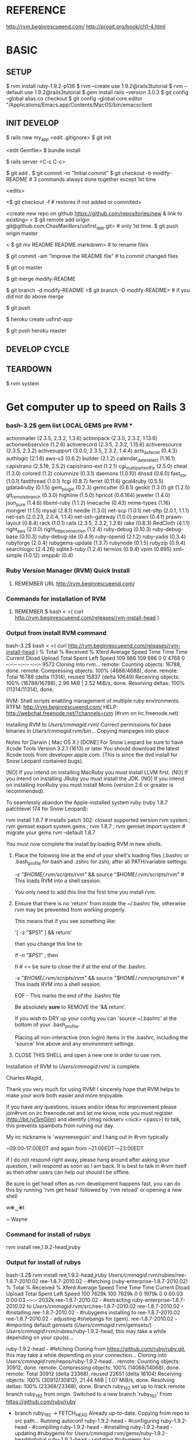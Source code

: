 #+TODO: NEXT INPROC   | DONE REMEMBER RESOLVED REWRITE WAITINGON REASSIGNED COULDNT-DO
#+TAGS: { @s_active @s_next @s_planning @s_postponed @s_someday @s_waiting_on } 
#+TAGS: { @c_bus @c_coffee_shop @c_home @c_phone @c_shopping @c_work } 
#+TAGS: { @r_invoices @r_meetingnotes @r_receipts }
#+TAGS: { @p_fll @p_ds @p_nj }

* REFERENCE

  http://rvm.beginrescueend.com/
  http://progit.org/book/ch1-4.html



* BASIC

** SETUP
   
   $ rvm install ruby-1.9.2-p136
   $ rvm --create use 1.9.2@rails3tutorial
   $ rvm --default use 1.9.2@rails3tutorial
   $ gem install rails --version 3.0.3
   $ git config --global alias.co checkout
   $ git config --global core.editor "/Applications/Emacs.app/Contents/MacOS/bin/emacsclient


** INIT DEVELOP

   $ rails new my_app
   <edit .gitignore>
   $ git init

   <edit Gemfile>
   $ bundle install

   $ rails server
   <C-c C-c>

   $ git add .
   $ git commit -m "Initial commit"
   $ git checkout -b modify-README # 3 commands always done together except 1st time

   <edits>

   <$ git checkout -f # restores if not added or commited>

   <create new repo on github https://github.com/repositories/new & link to existing>
   < $ git remote add origin git@github.com:ChasManRors/usfirst_app.git> # only 1st time.
   $ git push origin master

   < $ git mv README README.markdown> # to rename files

   $ git commit -am "Improve the README file" # to commit changed files

   $ git co master		
   
   $ git merge modify-README

   $ git branch -d modify-README
   <$ git branch -D modify-README> # if you did not do above merge

   $ git push

   $ heroku create usfirst-app

   $ git push heroku master



** DEVELOP CYCLE


** TEARDOWN

   $ rvm system


* Get computer up to speed on Rails 3

*** bash-3.2$ gem list LOCAL GEMS pre RVM ***

    actionmailer (2.3.5, 2.3.2, 1.3.6)
    actionpack (2.3.5, 2.3.2, 1.13.6)
    actionwebservice (1.2.6)
    activerecord (2.3.5, 2.3.2, 1.15.6)
    activeresource (2.3.5, 2.3.2)
    activesupport (3.0.0, 2.3.5, 2.3.2, 1.4.4)
    acts_as_ferret (0.4.3)
    authlogic (2.1.6)
    aws-s3 (0.6.2)
    builder (2.1.2)
    calendar_date_select (1.16.1)
    capistrano (2.5.19, 2.5.2)
    capistrano-ext (1.2.1)
    cgi_multipart_eof_fix (2.5.0)
    cheat (1.3.0)
    colored (1.2)
    columnize (0.3.1)
    daemons (1.0.10)
    dnssd (0.6.0)
    fast_xor (1.0.1)
    fastthread (1.0.1)
    fcgi (0.8.7)
    ferret (0.11.6)
    gcal4ruby (0.5.5)
    gdata4ruby (0.1.5)
    gem_plugin (0.2.3)
    gemcutter (0.6.1)
    geokit (1.3.0)
    git (1.2.5)
    git_remote_branch (0.3.0)
    highline (1.5.0)
    hpricot (0.6.164)
    jeweler (1.4.0)
    json_pure (1.4.6)
    libxml-ruby (1.1.2)
    linecache (0.43)
    mime-types (1.16)
    mongrel (1.1.5)
    mysql (2.8.1)
    needle (1.3.0)
    net-scp (1.0.1)
    net-sftp (2.0.1, 1.1.1)
    net-ssh (2.0.23, 2.0.4, 1.1.4)
    net-ssh-gateway (1.0.0)
    prawn (0.4.1)
    prawn-layout (0.8.4)
    rack (1.0.1)
    rails (2.3.5, 2.3.2, 1.2.6)
    rake (0.8.3)
    RedCloth (4.1.1)
    right_aws (2.0.0)
    right_http_connection (1.2.4)
    ruby-debug (0.10.3)
    ruby-debug-base (0.10.3)
    ruby-debug-ide (0.4.9)
    ruby-openid (2.1.2)
    ruby-yadis (0.3.4)
    rubyforge (2.0.4)
    rubygems-update (1.3.7)
    rubynode (0.1.5)
    rubyzip (0.9.4)
    searchlogic (2.4.26)
    sqlite3-ruby (1.2.4)
    termios (0.9.4)
    vpim (0.695)
    xml-simple (1.0.12)
    xmpp4r (0.4)

*** Ruby Version Manager (RVM) Quick Install

**** REMEMBER URL http://rvm.beginrescueend.com/

*** Commands for installation of RVM

**** REMEMBER $ bash < <( curl http://rvm.beginrescueend.com/releases/rvm-install-head )

*** Output from install RVM command

    bash-3.2$ bash < <( curl http://rvm.beginrescueend.com/releases/rvm-install-head )
    % Total    % Received % Xferd  Average Speed   Time    Time     Time  Current
    Dload  Upload   Total   Spent    Left  Speed
    109   986  109   986    0     0   4768      0 --:--:-- --:--:-- --:--:--  9572
    Cloning into rvm...
    remote: Counting objects: 16788, done.        
    remote: Compressing objects: 100% (4688/4688), done.        
    remote: Total 16788 (delta 11314), reused 15837 (delta 10649)        
    Receiving objects: 100% (16788/16788), 2.96 MiB | 2.52 MiB/s, done.
    Resolving deltas: 100% (11314/11314), done.

    RVM:  Shell scripts enabling management of multiple ruby environments.
    RTFM: http://rvm.beginrescueend.com/
    HELP: http://webchat.freenode.net/?channels=rvm (#rvm on irc.freenode.net)

    Installing RVM to /Users/cmmagid/.rvm/
    Correct permissions for base binaries in /Users/cmmagid/.rvm/bin...
    Copying manpages into place.

    Notes for Darwin ( Mac OS X )
    [DONE]    For Snow Leopard be sure to have Xcode Tools Version 3.2.1 (1613) or later
    You should download the latest Xcode tools from developer.apple.com.
    (This is since the dvd install for Snow Leopard contained bugs).

    [NO]    If you intend on installing MacRuby you must install LLVM first.
    [NO]    If you intend on installing JRuby you must install the JDK.
    [NO]    If you intend on installing IronRuby you must install Mono (version 2.6 or greater is recommended).

    To seamlessly abandon the Apple-installed system ruby (ruby 1.8.7 patchlevel 174 for Snow Leopard):

    rvm install 1.8.7 # installs patch 302: closest supported version
    rvm system ; rvm gemset export system.gems ; rvm 1.8.7 ; rvm gemset import system # migrate your gems
    rvm --default 1.8.7
    

    You must now complete the install by loading RVM in new shells.

  1) Place the folowing line at the end of your shell's loading files
     (.bashrc or .bash_profile for bash and .zshrc for zsh),
     after all PATH/variable settings:

     [[ -s "$HOME/.rvm/scripts/rvm" ]] && source "$HOME/.rvm/scripts/rvm"  # This loads RVM into a shell session.

     You only need to add this line the first time you install rvm.

  2) Ensure that there is no 'return' from inside the ~/.bashrc file,
     otherwise rvm may be prevented from working properly.

     
    This means that if you see something like:

    '[ -z "$PS1" ] && return'

    then you change this line to:

    if [[ -n "$PS1" ]] ; then

    # ... original content that was below the '&& return' line ...

    fi # <= be sure to close the if at the end of the .bashrc.

    # This is a good place to source rvm v v v
    [[ -s "$HOME/.rvm/scripts/rvm" ]] && source "$HOME/.rvm/scripts/rvm"  # This loads RVM into a shell session.

    EOF - This marks the end of the .bashrc file

    Be absolutely *sure* to REMOVE the '&& return'.

    If you wish to DRY up your config you can 'source ~/.bashrc' at the bottom of your .bash_profile.

    Placing all non-interactive (non login) items in the .bashrc,
    including the 'source' line above and any environment settings.

  3) CLOSE THIS SHELL and open a new one in order to use rvm.
     

    Installation of RVM to /Users/cmmagid/.rvm/ is complete.


    Charles Magid,

    Thank you very much for using RVM! I sincerely hope that RVM helps to
    make your work both easier and more enjoyable.

    If you have any questions, issues and/or ideas for improvement please
    join#rvm on irc.freenode.net and let me know, note you must register
    (http://bit.ly/5mGjlm) and identify (/msg nickserv <nick> <pass>) to
    talk, this prevents spambots from ruining our day.

    My irc nickname is 'wayneeseguin' and I hang out in #rvm typically

    ~09:00-17:00EDT and again from ~21:00EDT-~23:00EDT

    If I do not respond right away, please hang around after asking your
    question, I will respond as soon as I am back.  It is best to talk in
    #rvm itself as then other users can help out should I be offline.

    Be sure to get head often as rvm development happens fast,
    you can do this by running 'rvm get head' followed by 'rvm reload'
    or opening a new shell

    w⦿‿⦿t

    ~ Wayne

*** Command for install of rubys
    rvm install ree,1.9.2-head,jruby
*** Output for install of rubys

    bash-3.2$ rvm install ree,1.9.2-head,jruby
    /Users/cmmagid/.rvm/rubies/ree-1.8.7-2010.02
    ree-1.8.7-2010.02 - #fetching (ruby-enterprise-1.8.7-2010.02)
    % Total    % Received % Xferd  Average Speed   Time    Time     Time  Current
    Dload  Upload   Total   Spent    Left  Speed
    100 7629k  100 7629k    0     0  1979k      0  0:00:03  0:00:03 --:--:-- 2032k
    ree-1.8.7-2010.02 - #extracting ruby-enterprise-1.8.7-2010.02 to /Users/cmmagid/.rvm/src/ree-1.8.7-2010.02
    ree-1.8.7-2010.02 - #installing 
    ree-1.8.7-2010.02 - #rubygems installing to ree-1.8.7-2010.02
    ree-1.8.7-2010.02 - adjusting #shebangs for (gem).
    ree-1.8.7-2010.02 - #importing default gemsets (/Users/cmmagid/.rvm/gemsets/)
    /Users/cmmagid/.rvm/rubies/ruby-1.9.2-head, this may take a while depending on your cpu(s)...

    ruby-1.9.2-head - #fetching 
    Cloning from https://github.com/ruby/ruby.git, this may take a while depending on your connection...
    Cloning into /Users/cmmagid/.rvm/repos/ruby-1.9.2-head...
    remote: Counting objects: 30912, done.        
    remote: Compressing objects: 100% (14068/14068), done.        
    remote: Total 30912 (delta 23368), reused 22651 (delta 16104)        
    Receiving objects: 100% (30912/30912), 21.44 MiB | 1.07 MiB/s, done.
    Resolving deltas: 100% (23368/23368), done.
    Branch ruby_1_9_2 set up to track remote branch ruby_1_9_2 from origin.
    Switched to a new branch 'ruby_1_9_2'
    From https://github.com/ruby/ruby
 * branch            ruby_1_9_2 -> FETCH_HEAD
    Already up-to-date.
    Copying from repo to src path...
    Running autoconf
    ruby-1.9.2-head - #configuring 
    ruby-1.9.2-head - #compiling 
    ruby-1.9.2-head - #installing 
    ruby-1.9.2-head - updating #rubygems for /Users/cmmagid/.rvm/gems/ruby-1.9.2-head@global
    ruby-1.9.2-head - updating #rubygems for /Users/cmmagid/.rvm/gems/ruby-1.9.2-head
    ruby-1.9.2-head - adjusting #shebangs for (gem).
    ruby-1.9.2-head - #importing default gemsets (/Users/cmmagid/.rvm/gemsets/)
    Install of ruby-1.9.2-head - #complete 
    jruby-1.5.6 - #fetching 
    jruby-1.5.6 - #downloading jruby-bin-1.5.6, this may take a while depending on your connection...
   % Total    % Received % Xferd  Average Speed   Time    Time     Time  Current
   Dload  Upload   Total   Spent    Left  Speed
    100 10.9M  100 10.9M    0     0  1160k      0  0:00:09  0:00:09 --:--:-- 1408k
    jruby-1.5.6 - #extracting jruby-bin-1.5.6 to /Users/cmmagid/.rvm/src/jruby-1.5.6
    jruby-1.5.6 - #extracted to /Users/cmmagid/.rvm/src/jruby-1.5.6
    Building Nailgun
    jruby-1.5.6 - #installing to /Users/cmmagid/.rvm/rubies/jruby-1.5.6
    jruby-1.5.6 - #importing default gemsets (/Users/cmmagid/.rvm/gemsets/)
    Copying across included gems
    Building native extensions.  This could take a while...
    Successfully installed jruby-launcher-1.0.5-java
    1 gem installed

*** REMEMBER Command to create sets of gems ie gemsets
**** Modified 1.8.7
# $ rvm --create 1.8.7-p174@rails2tutorial
     $ rvm --create 1.8.7@rails2tutorial
**** Ran this command and the system told me to modify the command I am issuing
     $ rvm --create use 1.9.2@rails3tutorial
**** Here is its output
     warn: ruby ruby-1.9.2-p136 is not installed.
     To install do: 'rvm install ruby-1.9.2-p136'
*** So I ran the following to get ruby 1.9.2 patch 136
    $ rvm install ruby-1.9.2-p136
*** I got this output, after waiting a long time
    $ rvm install ruby-1.9.2-p136
    /Users/cmmagid/.rvm/rubies/ruby-1.9.2-p136, this may take a while depending on your cpu(s)...

    ruby-1.9.2-p136 - #fetching 
    ruby-1.9.2-p136 - #downloading ruby-1.9.2-p136, this may take a while depending on your connection...
    % Total    % Received % Xferd  Average Speed   Time    Time     Time  Current
    Dload  Upload   Total   Spent    Left  Speed
    100 8612k  100 8612k    0     0   663k      0  0:00:12  0:00:12 --:--:-- 1474k
    ruby-1.9.2-p136 - #extracting ruby-1.9.2-p136 to /Users/cmmagid/.rvm/src/ruby-1.9.2-p136
    ruby-1.9.2-p136 - #extracted to /Users/cmmagid/.rvm/src/ruby-1.9.2-p136
    ruby-1.9.2-p136 - #configuring 
    ruby-1.9.2-p136 - #compiling 
    ruby-1.9.2-p136 - #installing 
    ruby-1.9.2-p136 - updating #rubygems for /Users/cmmagid/.rvm/gems/ruby-1.9.2-p136@global
    ruby-1.9.2-p136 - updating #rubygems for /Users/cmmagid/.rvm/gems/ruby-1.9.2-p136
    ruby-1.9.2-p136 - adjusting #shebangs for (gem).
    ruby-1.9.2-p136 - #importing default gemsets (/Users/cmmagid/.rvm/gemsets/)
    Install of ruby-1.9.2-p136 - #complete 
    bash-3.2$ 
*** create another gem set

    rvm --create use 1.9.2-p136@rails3tutorial

*** Tell system to use this by default

    rvm --default use 1.9.2-p136@rails3tutorial

*** Run command to update gems in above gemset

    $ gem update --system

*** UNSUCCESSFUL run, output is

    Updating RubyGems
    Updating rubygems-update
    Successfully installed rubygems-update-1.4.2
    Updating RubyGems to 1.4.2
    Installing RubyGems 1.4.2
    /Users/cmmagid/.rvm/gems/ruby-1.9.2-p136@rails3tutorial/gems/rubygems-update-1.4.2/lib/rubygems/source_index.rb:62:in `installed_spec_directories': undefined method `path' for Gem:Module (NoMethodError)
    from /Users/cmmagid/.rvm/gems/ruby-1.9.2-p136@rails3tutorial/gems/rubygems-update-1.4.2/lib/rubygems/source_index.rb:52:in `from_installed_gems'
    from /Users/cmmagid/.rvm/gems/ruby-1.9.2-p136@rails3tutorial/gems/rubygems-update-1.4.2/lib/rubygems.rb:914:in `source_index'
    from /Users/cmmagid/.rvm/gems/ruby-1.9.2-p136@rails3tutorial/gems/rubygems-update-1.4.2/lib/rubygems/gem_path_searcher.rb:83:in `init_gemspecs'
    from /Users/cmmagid/.rvm/gems/ruby-1.9.2-p136@rails3tutorial/gems/rubygems-update-1.4.2/lib/rubygems/gem_path_searcher.rb:13:in `initialize'
    from /Users/cmmagid/.rvm/gems/ruby-1.9.2-p136@rails3tutorial/gems/rubygems-update-1.4.2/lib/rubygems.rb:873:in `new'
    from /Users/cmmagid/.rvm/gems/ruby-1.9.2-p136@rails3tutorial/gems/rubygems-update-1.4.2/lib/rubygems.rb:873:in `searcher'
    from /Users/cmmagid/.rvm/gems/ruby-1.9.2-p136@rails3tutorial/gems/rubygems-update-1.4.2/lib/rubygems.rb:495:in `find_files'
    from /Users/cmmagid/.rvm/gems/ruby-1.9.2-p136@rails3tutorial/gems/rubygems-update-1.4.2/lib/rubygems.rb:1034:in `load_plugins'
    from /Users/cmmagid/.rvm/gems/ruby-1.9.2-p136@rails3tutorial/gems/rubygems-update-1.4.2/lib/rubygems/gem_runner.rb:84:in `<top (required)>'
    from <internal:lib/rubygems/custom_require>:29:in `require'
    from <internal:lib/rubygems/custom_require>:29:in `require'
    from setup.rb:25:in `<main>'

*** Make sure I am using the default set

    $ rvm 1.9.2-p136@rails3tutorial

*** Now install Rails 3.0.3

    $ gem install rails --version 3.0.3

*** output
    Successfully installed activesupport-3.0.3
    Successfully installed builder-2.1.2
    Successfully installed i18n-0.5.0
    Successfully installed activemodel-3.0.3
    Successfully installed rack-1.2.1
    Successfully installed rack-test-0.5.7
    Successfully installed rack-mount-0.6.13
    Successfully installed tzinfo-0.3.23
    Successfully installed abstract-1.0.0
    Successfully installed erubis-2.6.6
    Successfully installed actionpack-3.0.3
    Successfully installed arel-2.0.6
    Successfully installed activerecord-3.0.3
    Successfully installed activeresource-3.0.3
    Successfully installed mime-types-1.16
    Successfully installed polyglot-0.3.1
    Successfully installed treetop-1.4.9
    Successfully installed mail-2.2.14
    Successfully installed actionmailer-3.0.3
    Successfully installed thor-0.14.6
    Successfully installed railties-3.0.3
    Successfully installed bundler-1.0.7
    Successfully installed rails-3.0.3
    23 gems installed

*** Return from working on bugs in usfirst Fri Jan 14 15:10:51 2011

    rvm --default use 1.9.2-p136@rails3tutorial

* REMEMBER VERY IMPORTANT

  To revert back to the initial state of the system use the following:

  $ rvm system

* REMEMBER for rails tutorial 

  $ rvm --default use 1.9.2@rails3tutorial

* install all gems

** REMEMBER $ bundle install

   rvm ruby-1.9.2-p136@rails3tutorial


